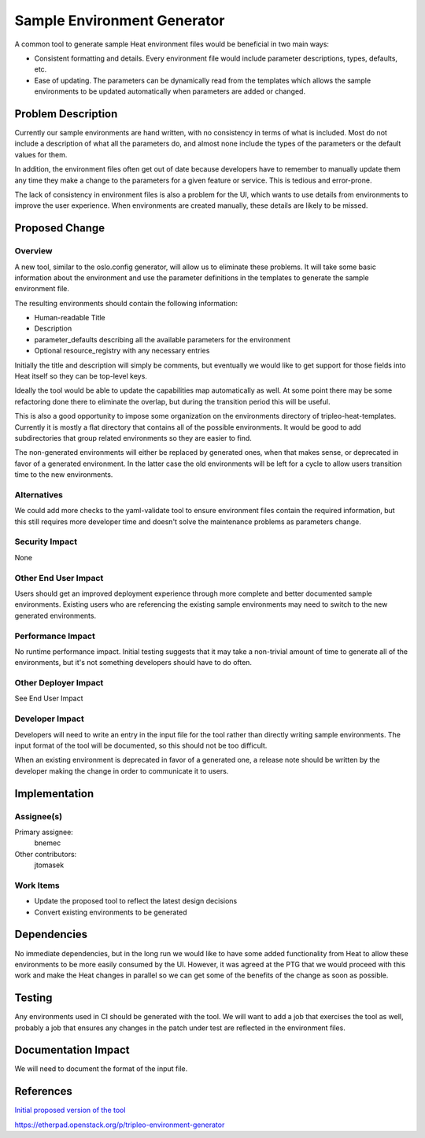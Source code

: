 ..
 This work is licensed under a Creative Commons Attribution 3.0 Unported
 License.

 http://creativecommons.org/licenses/by/3.0/legalcode

============================
Sample Environment Generator
============================

A common tool to generate sample Heat environment files would be beneficial
in two main ways:

* Consistent formatting and details.  Every environment file would include
  parameter descriptions, types, defaults, etc.

* Ease of updating.  The parameters can be dynamically read from the templates
  which allows the sample environments to be updated automatically when
  parameters are added or changed.

Problem Description
===================

Currently our sample environments are hand written, with no consistency in
terms of what is included.  Most do not include a description of what all
the parameters do, and almost none include the types of the parameters or the
default values for them.

In addition, the environment files often get out of date because developers
have to remember to manually update them any time they make a change to the
parameters for a given feature or service.  This is tedious and error-prone.

The lack of consistency in environment files is also a problem for the UI,
which wants to use details from environments to improve the user experience.
When environments are created manually, these details are likely to be missed.

Proposed Change
===============

Overview
--------

A new tool, similar to the oslo.config generator, will allow us to eliminate
these problems.  It will take some basic information about the environment and
use the parameter definitions in the templates to generate the sample
environment file.

The resulting environments should contain the following information:

* Human-readable Title
* Description
* parameter_defaults describing all the available parameters for the
  environment
* Optional resource_registry with any necessary entries

Initially the title and description will simply be comments, but eventually we
would like to get support for those fields into Heat itself so they can be
top-level keys.

Ideally the tool would be able to update the capabilities map automatically as
well.  At some point there may be some refactoring done there to eliminate the
overlap, but during the transition period this will be useful.

This is also a good opportunity to impose some organization on the environments
directory of tripleo-heat-templates.  Currently it is mostly a flat directory
that contains all of the possible environments.  It would be good to add
subdirectories that group related environments so they are easier to find.

The non-generated environments will either be replaced by generated ones,
when that makes sense, or deprecated in favor of a generated environment.
In the latter case the old environments will be left for a cycle to allow
users transition time to the new environments.

Alternatives
------------

We could add more checks to the yaml-validate tool to ensure environment files
contain the required information, but this still requires more developer
time and doesn't solve the maintenance problems as parameters change.

Security Impact
---------------

None

Other End User Impact
---------------------

Users should get an improved deployment experience through more complete and
better documented sample environments.  Existing users who are referencing
the existing sample environments may need to switch to the new generated
environments.

Performance Impact
------------------

No runtime performance impact.  Initial testing suggests that it may take a
non-trivial amount of time to generate all of the environments, but it's not
something developers should have to do often.

Other Deployer Impact
---------------------

See End User Impact

Developer Impact
----------------

Developers will need to write an entry in the input file for the tool rather
than directly writing sample environments.  The input format of the tool will
be documented, so this should not be too difficult.

When an existing environment is deprecated in favor of a generated one, a
release note should be written by the developer making the change in order to
communicate it to users.


Implementation
==============

Assignee(s)
-----------

Primary assignee:
  bnemec

Other contributors:
  jtomasek

Work Items
----------

* Update the proposed tool to reflect the latest design decisions
* Convert existing environments to be generated


Dependencies
============

No immediate dependencies, but in the long run we would like to have some
added functionality from Heat to allow these environments to be more easily
consumed by the UI.  However, it was agreed at the PTG that we would proceed
with this work and make the Heat changes in parallel so we can get some of
the benefits of the change as soon as possible.


Testing
=======

Any environments used in CI should be generated with the tool.  We will want
to add a job that exercises the tool as well, probably a job that ensures any
changes in the patch under test are reflected in the environment files.


Documentation Impact
====================

We will need to document the format of the input file.


References
==========

`Initial proposed version of the tool
<https://review.openstack.org/#/c/253638/>`_

https://etherpad.openstack.org/p/tripleo-environment-generator
